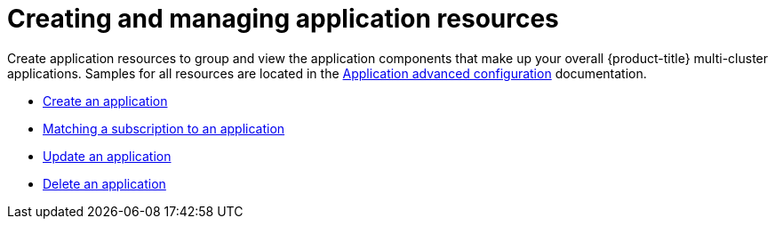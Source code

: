 [#creating-and-managing-application-resources]
= Creating and managing application resources

Create application resources to group and view the application components that make up your overall {product-title} multi-cluster applications.
Samples for all resources are located in the xref:../manage_applications/app_advanced_config.adoc#application-advanced-configuration[Application advanced configuration] documentation.

* xref:../manage_applications/create_app.adoc#create-an-application[Create an application]
* xref:../manage_applications/matching_subscriptions.adoc#matching-a-subscription-to-an-application[Matching a subscription to an application]
* xref:../manage_applications/updating_app.adoc#update-an-application[Update an application]
* xref:../manage_applications/delete_app.adoc#delete-an-application[Delete an application]
